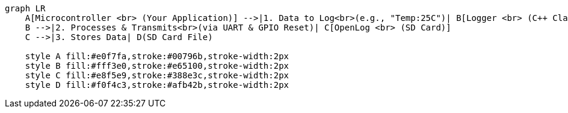 [mermaid]
----
graph LR
    A[Microcontroller <br> (Your Application)] -->|1. Data to Log<br>(e.g., "Temp:25C")| B[Logger <br> (C++ Class)]
    B -->|2. Processes & Transmits<br>(via UART & GPIO Reset)| C[OpenLog <br> (SD Card)]
    C -->|3. Stores Data| D(SD Card File)

    style A fill:#e0f7fa,stroke:#00796b,stroke-width:2px
    style B fill:#fff3e0,stroke:#e65100,stroke-width:2px
    style C fill:#e8f5e9,stroke:#388e3c,stroke-width:2px
    style D fill:#f0f4c3,stroke:#afb42b,stroke-width:2px
----